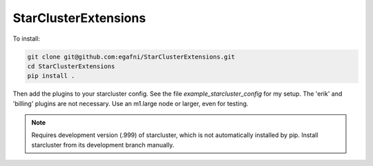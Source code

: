 StarClusterExtensions
===================

To install:

.. code-block:: bash

  git clone git@github.com:egafni/StarClusterExtensions.git
  cd StarClusterExtensions
  pip install .

Then add the plugins to your starcluster config.  See the file `example_starcluster_config` for my setup.
The 'erik' and 'billing' plugins are not necessary.  Use an m1.large node or larger, even for testing.

.. note::
  
  Requires development version (.999) of starcluster, which is not automatically installed by pip.  Install starcluster from its development branch manually.




